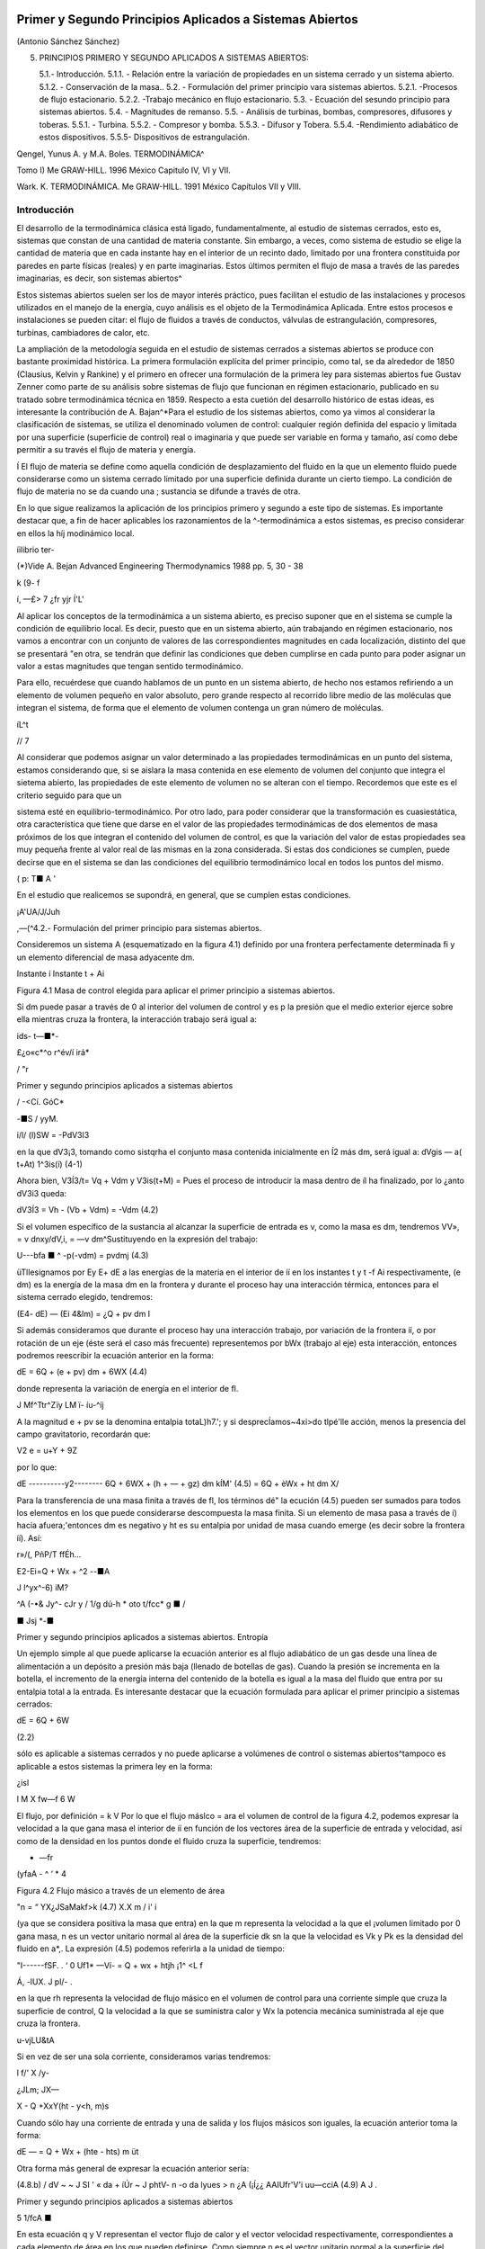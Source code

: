 Primer y Segundo Principios Aplicados a Sistemas Abiertos
=========================================================

(Antonio Sánchez Sánchez)


5. PRINCIPIOS PRIMERO Y SEGUNDO APLICADOS A SISTEMAS ABIERTOS::

   5.1.- Introducción.
   5.1.1.	- Relación entre la variación de propiedades en un sistema cerrado y un sistema abierto.
   5.1.2.	- Conservación de la masa..
   5.2.	- Formulación del primer principio vara sistemas abiertos.
   5.2.1.	-Procesos de flujo estacionario.
   5.2.2.	-Trabajo mecánico en flujo estacionario.
   5.3.	- Ecuación del sesundo principio para sistemas abiertos.
   5.4.	- Magnitudes de remanso.
   5.5.	- Análisis de turbinas, bombas, compresores, difusores y toberas.
   5.5.1.	- Turbina.
   5.5.2.	- Compresor y bomba.
   5.5.3.	- Difusor y Tobera.
   5.5.4.	-Rendimiento adiabático de estos dispositivos. 
   5.5.5- Dispositivos de estrangulación.
   
Qengel, Yunus A. y M.A. Boles. TERMODINÁMICA^ 
   
Tomo I) Me GRAW-HILL. 1996 México Capitulo IV, VI y VII.
   
Wark. K. TERMODINÁMICA. Me GRAW-HILL. 1991 México Capítulos VII y VIII.
   

Introducción
------------

El desarrollo de la termodinámica clásica está ligado, fundamentalmente, al estudio de sistemas cerrados, esto es, sistemas que constan de una cantidad de materia constante. Sin embargo, a veces, como sistema de estudio se elige la cantidad de materia que en cada instante hay en el interior de un recinto dado, limitado por una frontera constituida por paredes en parte físicas (reales) y en parte imaginarias. Estos últimos permiten el flujo de masa a través de las paredes imaginarias, es decir, son sistemas abiertos^

Estos sistemas abiertos suelen ser los de mayor interés práctico, pues facilitan el estudio de las instalaciones y procesos utilizados en el manejo de la energía, cuyo análisis es el objeto de la Termodinámica Aplicada. Entre estos procesos e instalaciones se pueden citar: el flujo de fluidos a través de conductos, válvulas de estrangulación, compresores, turbinas, cambiadores de calor, etc.

La ampliación de la metodología seguida en el estudio de sistemas cerrados a sistemas abiertos se produce con bastante proximidad histórica. La primera formulación explícita del primer principio, como tal, se da alrededor de 1850 (Clausius, Kelvin y Rankine) y el primero en ofrecer una formulación de la primera ley para sistemas abiertos fue Gustav Zenner como parte de su análisis sobre sistemas de flujo que funcionan en régimen estacionario, publicado en su tratado sobre termodinámica técnica en 1859. Respecto a esta cuetión del desarrollo histórico de estas ideas, es interesante la contribución de A. Bajan^*\
Para el estudio de los sistemas abiertos, como ya vimos al considerar la clasificación de sistemas, se utiliza el denominado volumen de control: cualquier región definida del espacio y limitada por una superficie (superficie de control) real o imaginaria y que puede ser variable en forma y tamaño, así como debe permitir a su través el flujo de materia y energía.

Í El flujo de materia se define como aquella condición de desplazamiento del fluido en la que un elemento fluido puede considerarse como un sistema cerrado limitado por una superficie definida durante un cierto tiempo. La condición de flujo de materia no se da cuando una
; sustancia se difunde a través de otra.

En lo que sigue realizamos la aplicación de los principios primero y segundo a este tipo de sistemas. Es importante destacar que, a fin de hacer aplicables los razonamientos de la
^-termodinámica a estos sistemas, es preciso considerar en ellos la \híj
modinámico local.

íilibrio ter-

(*)Vide A. Bejan Advanced Engineering Thermodynamics 1988 pp. 5, 30 - 38


k
(9-	f

í,
—£>
7 ¿fr
yjr
Í'L'


Al aplicar los conceptos de la termodinámica a un sistema abierto, es preciso suponer que en el sistema se cumple la condición de equilibrio local. Es decir, puesto que en un sistema abierto, aún trabajando en régimen estacionario, nos vamos a encontrar con un conjunto de valores de las correspondientes magnitudes en cada localización, distinto del que se presentará "en otra, se tendrán que definir las condiciones que deben cumplirse en cada punto para poder asignar un valor a estas magnitudes que tengan sentido termodinámico.

Para ello, recuérdese que cuando hablamos de un punto en un sistema abierto, de hecho nos estamos refiriendo a un elemento de volumen pequeño en valor absoluto, pero grande respecto al recorrido libre medio de las moléculas que integran el sistema, de forma que el elemento de volumen contenga un gran número de moléculas.

íL^t


// 7

Al considerar que podemos asignar un valor determinado a las propiedades termodinámicas en un punto del sistema, estamos considerando que, si se aislara la masa contenida en ese elemento de volumen del conjunto que integra el sietema abierto, las propiedades de este elemento de volumen no se alteran con el tiempo. Recordemos que este es el criterio seguido para que un


sistema esté en equilibrio-termodinámico. Por otro lado, para poder considerar que la transformación es cuasiestática, otra característica que tiene que darse en el valor de las propiedades termodinámicas de dos elementos de masa próximos de los que integran el contenido del volumen de control, es que la variación del valor de estas propiedades sea muy pequeña frente al valor real de las mismas en la zona considerada. Si estas dos condiciones se cumplen, puede decirse que en el sistema se dan las condiciones del equilibrio termodinámico local en todos los puntos del mismo.

( p:	T■	A '

En el estudio que realicemos se supondrá, en general, que se cumplen estas condiciones.

¡A'UA/J/Juh

,—(^4.2.- Formulación del primer principio para sistemas abiertos.

Consideremos un sistema A (esquematizado en la figura 4.1) definido por una frontera perfectamente determinada fi y un elemento diferencial de masa adyacente dm.

Instante í	Instante t + Ai

Figura 4.1 Masa de control elegida para aplicar el primer principio a sistemas abiertos.

Si dm puede pasar a través de 0 al interior del volumen de control y es p la presión que el medio exterior ejerce sobre ella mientras cruza la frontera, la interacción trabajo será igual a:

ids-	t—■*-

£¿o«c*^o
r^év/í
irá*

/
"r

Primer y segundo principios aplicados a sistemas abiertos

/
-<Cí.
GóC*

-■S /	yyM.

i/l/
(l)SW = -PdV3l3

en la que dV3¡3, tomando como sistqrha el conjunto masa contenida inicialmente en Í2 más dm, será igual a:
dVgis — a( t+At) 1^3is(í)	(4-1)

Ahora bien, V3Í3/t\ = Vq + Vdm y V3is(t+M) = Pues el proceso de introducir la masa dentro de íl ha finalizado, por lo ¿anto dV3i3 queda:

dV3Í3 = Vh - (Vb + Vdm) = -Vdm	(4.2)

Si el volumen específico de la sustancia al alcanzar la superficie de entrada es v, como la masa es dm, tendremos VV», = v dnxy/dV,i, = —v dm^Sustituyendo en la expresión del trabajo:

U---bfa ■	^	-p(-vdm) = pvdmj	(4.3)

üTllesignamos por E\ y E\ + dE a las energías de la materia en el interior de íí en los instantes t y t -f Ai respectivamente, (e dm) es la energía de la masa dm en la frontera y durante el proceso hay una interacción térmica, entonces para el sistema cerrado elegido, tendremos:

(E\ 4- dE) — (Ei 4&lm) = ¿Q + pv dm I

Si además consideramos que durante el proceso hay una interacción trabajo, por variación de la frontera íí, o por rotación de un eje (éste será el caso más frecuente) representemos por bWx (trabajo al eje) esta interacción, entonces podremos reescribir la ecuación anterior en la forma:

dE = 6Q + (e + pv) dm + 6WX	(4.4)

donde representa la variación de energía en el interior de fl.

J
Mf^Ttr^Zïy
LM
ï- íu-^íj

A la magnitud e + pv se la denomina entalpia totaL)h7.'; y si desprecÍamos~4xi>do tlpé'lle acción, menos la presencia del campo gravitatorio, recordarán que:

V2
e = u+Y + 9Z

por lo que:

dE
----------y2--------
6Q + 6WX + (h + — + gz) dm
kÍM'
(4.5)
= 6Q + èWx + ht dm
X/

Para la transferencia de una masa finita a través de fl, los términos dé" la ecución (4.5) pueden ser sumados para todos los elementos en los que puede considerarse descompuesta la masa finita. Si un elemento de masa pasa a través de í) hacia afuera;'entonces dm es negativo y ht es su entalpia por unidad de masa cuando emerge (es decir sobre la frontera íí). Así:

r»/(,
PñP/T	ffÉh...

E2-Ei=Q + Wx + ^2
--■A

J
l^yx^-6)
iM?

^A (-•& Jy^- cJr
y /	1/g dú-h * oto
t/fcc* g	■	/

■ Jsj *-■

Primer y segundo principios aplicados a sistemas abiertos. Entropía

Un ejemplo simple al que puede aplicarse la ecuación anterior es al flujo adiabático de un gas desde una línea de alimentación a un depósito a presión más baja (llenado de botellas de gas). Cuando la presión se incrementa en la botella, el incremento de la energía interna del contenido de la botella es igual a la masa del fluido que entra por su entalpia total a la entrada.
Es interesante destacar que la ecuación formulada para aplicar el primer principio a sistemas cerrados:

dE = 6Q + 6W

(2.2)

sólo es aplicable a sistemas cerrados y no puede aplicarse a volúmenes de control o sistemas abiertos^tampoco es aplicable a estos sistemas la primera ley en la forma:

¿isl

\l M
X
fw—f
6 W

El flujo, por definición = k V Por lo que el flujo máslco =
ara el volumen de control de la figura 4.2, podemos expresar la velocidad a la que gana masa el interior de íí en función de los vectores área de la superficie de entrada y velocidad, así como de la densidad en los puntos donde
el fluido cruza la superficie, tendremos:

-	—fr
(yfaA -	^	‘ * 4

Figura 4.2 Flujo másico a través de un elemento de área

"n = “ YX¿JSaMakf>k
(4.7)
X.X m
/ i' i

(ya que se considera positiva la masa que entra) en la que m representa la velocidad a la que el ¡volumen limitado por 0 gana masa, n es un vector unitario normal al área de la superficie dk
sn la que la velocidad es Vk y Pk es la densidad del fluido en a*,.
La expresión (4.5) podemos referirla a la unidad de tiempo:

"I------fSF. .	‘	0 Uf1*
—Ví-	= Q + wx + htjh \	¡1^ <L f


Á,
-lUX.
J
pl/-	.

en la que rh representa la velocidad de flujo másico en el volumen de control para una corriente simple que cruza la superficie de control, Q la velocidad a la que se suministra calor y Wx la potencia mecánica suministrada al eje que cruza la frontera.	

u-vjLU&tA

Si en vez de ser una sola corriente, consideramos varias tendremos:

l f/' X	/y-

¿JLm;
JX—

X - Q +Xx\ Y(ht - y<h, m)s

Cuando sólo hay una corriente de entrada y una de salida y los flujos másicos son iguales, la ecuación anterior toma la forma:

dE
— = Q + Wx + (hte - hts) m
üt

Otra forma más general de expresar la ecuación anterior sería:

(4.8.b)
/ dV ~ ~ J SI ' « da + íÚr ~ J phtV- n
-o
da
lyues > n ¿A
(¡Í¿¿	AAIUfr'V'i uu—cciA
(4.9) A
J .

Primer y segundo principios aplicados a sistemas abiertos

5
1/fcA ■

En esta ecuación q y V representan el vector flujo de calor y el vector velocidad respectivamente, correspondientes a cada elemento de área en los que pueden definirse. Como siempre n es el vector unitario normal a la superficie del volumen de control y dirigido hacia el exterior de éste.

De acuerdo con (4.6) o (4.8.a) vemos que, para volúmenes de control que experimenten transformaciones cíclicas, no es posible aplicar la ecuación del primer principio en la forma:

SW
j> 6Q = - j> «

pues quedarían sin considerar los términos correspondientes al flujo músico. Por el contrario, tanto las expresiones (4.6) como (4.8.a) serían aplicables a masas de control sin más que considerar nulos los correspondientes flujos músicos.

4.2.1.- Proceso de flujo estacionario.

Ol f K
r~,
i ¿L bV«. ^<i	¿ brsAMg

Un caso especial, y que es el que más frecuentemente se considera, es ePQvpó Estacionario. \ Por este nombre entendemos que el estado del fluido en cualquier punto dentro del volumen de control es el mismo a lo largo del tiempo, aunque, como ya se ha dicho, el estado del fluido cambia de una a otra sección del volumen de control. El estado de un sistema abierto para el que esta suposición se cumple-sedeño minares ¿ado estacionario.

La condición de estado estacionario requiere que dE sea cero, por lo que (4.6) se simplifica y puede expresarse mediante:

Q + W;
I + Ç/'
htk dmk = 0
(4.10)

Si sólo hay una corriente de entrada y otra de salida, la ecuación (4.10) se convierte en:

; M't - M\ 'U-, -yMs }<? = hU — hte -	(£~ -	^"fA. 11 )

donde q y wx representan el calor y el trabajo que, por unidad de masa, se suministran a través de las fronteras impermeables del sistema.

Variaciones periódicas en el estado dentro de O se pueden explicar también mediante las ecuaciones (4.10) y (4.11). Si los estados del fluido en todos los puntos dentro del volumen de control, periódica y simultáneamente, se hacen idénticos a estados previamente existentes en aquellos puntos, entonces estas ecuaciones también son aplicables sobre un conjunto de períodos completos. Así, estas ecuaciones se aplican tanto a una turbina como a un motor alternativo.

Para el flujo estacionario la ecuación (4.7) se reduce a:

^2 Vk ■ n akpk = 0
(4.12)

Cuando sólo hay una corriente de entrada y otra de salida con velocidad constante en cada sección normal al úrea tendremos:

V\üip\ = V2Ü2P2 - m
J


6

Primer y segundo principios aplicados a sistemas abiertos. Entropía

en la que m es el gasto a través de una sección del sistema y los subíndices 1 y 2 se refieren a cualquier sección normal a la dirección del flujo.

Trabajo mecánico en flujo estacionario
^^^^^^^^^^^^^^^^^^^^^^^^^^^^^^^^^^^^^


En el tema 2 vimos que el máximo trabajo mecánico realizado por un sistema cerrado cuando se desplaza su frontera, en ausencia de otros efectos, viene dado por:

éW = -pdV

Esto permite evaluar tales interacciones trabajo, independientemente del conocimiento de la interacción calor y de los cambios en la energía del sistema, que también tengan lugar en el proceso. Sería útil tener una expresión análoga para el máximo trabajo al eje realizado por un sistema durante un proceso de flujo estacionario. En el mejor de los casos, la ecuación resultante debería incluir variables independientes que sean características del sistema y conduzcan ellas mismas a la evaluación del trabajo.

Hay dos métodos de análisis que conducen a una forma deseable de la ecuación para el trabajo mecánico en régimen estacionario durante un proceso sin fricción. Él más cortojfle éstos implica la aplicación de un balance de energía como sistema cerrado y un balance de energía como sistema abierto sobre una cantidad diferencial de masa que pasa a través del sistema en régimen estacionario. El segundo método está basado en un balance de las fuerzas que actúan sobre un elemento de fluido dentro del sistema en flujo estacionario. A continuación analizamos el primero de estos métodos.
V

Consideremos un observador situado en el exterior de un sistema de flujo estacionario que realiza el balance de energía en un volumen de control, arbitrariamente elegido, en tanto la masa va desde la entrada a la salida.

De acuerdo con la ecuación (4.11), el balance de energía en un sistema en régimen_esta-cionario. sobre el volumen de control por unidad de masa que atraviesa un elemento diferencial de volumen de control, está dada por:

JjT¿UiJ	üq + Swx = du + d (pv) ±d(ec) + d(ep) /	(4-13)

si despreciamos otras formas dé energía. (Esto no restringe el resultado final, como ya veremos). Podemos considerar otro punto de vista igualmente válido. Supongamos que otro observador viaja sobre el elemento de masa a través del sistema en flujo estacionario desde la entrada a la salida. En este caso el sistema será la unidad de masa de control, y no el volumen de control, por lo que es válido un análisis como sistema cerrado. Si un elemento de masa experimenta un
cambio sin fricción, el balance de energía sobre la unidad de masa está dado por:

Aa-------------
oeo»
<5$ — P dv = du
(4.14)

De nuevo se desprecian otras formas de energía, así como otras formas de trabajo. Los cambios en las energías cinética y potencial no son notados por el observador que viaja con el sistema. En ambas ecuaciones, (4.13) y (4.14), 6q representa la interacción calor entre el medio ambiente

Primer y segundo principios aplicados a sistemas abiertos

7

y el sistema (unidad de masa) cuando éste pasa a través del dispositivo en flujo estacionario. Eliminando 6qe ntre (4.13) y (4.14) y despejendo 6wx obtenemos:

ru t pdü -h £r b	t
fwx ~ d (pv) -f d (ec) + d (ep) — pdv = vdp + d (ec) + d (ep)
(4.15)

Para un dispositivo con flujo estacionario, el trabajo mecánico sin fricción sobre la base de la unidad de masa se convierte en:
Jwx = j V

dp + Aec + A ep
Í/R /
. (4.16)

El alumno debe distinguir cuidadosamente entre la ecuación del trabajo para sistemas cerrados y para sistemas en flujo estacionario. La confusión nace, frecuentemente, de la semejanza entre Jpdv y J vdp. Si los cambios en energía potencial y cinética son despreciables, la ecuación

Trazando el proceso sobre un diagrama p v, se puede distinguir fácilmente entre aquellas dos expresiones de trabajo en función de las áreas sobre el diagrama.

Ecuación del segundo principio para sistemas abiertos
-----------------------------------------------------

De manera análoga a como anteriormente hemos procedido con el primer principio de la termodinámica, en esta sección haremos una deducción de la aplicación del segundo principio de la temodinámica a sistemas abiertos.

De acuerdo con (3.18), la variación de entropía de un sistema cerrado que experimenta una evolución elemental vendrá dada por:

dS = ^ + 6o ------T

y para un proceso finito:

n Q _______ Ql2 .
¿2 — 5l — ~J, h <712
(4.17)

A continuación procederemos a deducir la aplicabilidad de esta ecuación a un sistema abierto, para lo que seguiremos un método análogo al utilizado en la deducción de la ecuación del primer principio para este tipo de sistemas.

Consideremos el esquema mostrado en la figura 4.3:

8

Primer y segundo principios aplicados a sistemas abiertos. Entropía

Instante t	Instante t -f At

Masa del sistema = m< + Sme	Masa del sistema	+ ¿m.

Entropía del sistema = St + se Sme	Entropía del sistema = Sj+a< + s» 4m»

Figura 4.3 Esquema para la deducción de la ecuación del segundo principio aplicada a un sistema abierto.

En el instante t nuestro sistema está integrado por la masa contenida en el volumen de control, delimitado por la línea a trazos, rnj, y la contenida en el volumen rayado, Sme.
Transcurrido el intervalo de tiempo At, durante el que la masa Sme se ha introducido ya en el volumen de control y de él ha salido la masa ím„ el sistema a considerar (instante t -f At) es el constituido por la masa en el interior del volumen de control y 6ms

Durante el intervalo de tiempo considerado se supone que se produce una interacción con el medio ambiente en la que se transfieren al volumen de control una cierta cantidad de calor SQi y un trabajo SWX.

Como se indica en la figura 4.3, St y St+At son los valores de la entropía de la masa del volumen de control en los instantes í y i + Ai respectivamente. Si es Si la entropía del sistema en el instante í y S2 la del sistema en el instante í + Ai, tendremos:
S\ — St T 5e fiTne S2 — St+At + ss Sm3

Así pues, llevando estas expresiones a /4.17) obtendremos:

St+At *81 I Sms Sirte
6Q±
Ti
+ So
ve

En el caso que estamos considerando, hemos de tener claro que SQi y son, respectivamente, los valores de la cantidad de calor que a través de las fronteras impermeables recibe el sistema y la temperatura de la frontera del sistema por donde se produce la transferencia de calor. Si esta transferencia de calor tiene lugar en más de un punto de la frontera habrá que considerar el sumatorio correspondiente.

Considerando el cambio por unidad de tiempo, tendremos:

_ 8t+At ~ St t Sms Sme ^^ <5Q,/At At ~ Ai 5s ~Ai~ ~ Se ~Kt ~ ¿r* Ti

En el límite Ai —> 0 y suponiendo múltiples entradas y salidas:

s
Á	y?

Primer y segundo principios aplicados a sistemas abiertos

~>uc
ÓTji
VLS
G;
Te
I -
-ti. m / tf
*7™
ce—
J
y y	^9	y¿7.
r' ♦
i ÓSXw.
’<T

¡&vc =SVC + X>™L-EHe-EÍ^ li
(4.18)

La ecuación (4.18) es la ecuación del segundo principio para sistemas abiertos en régimen no estacionario. El término de producción de entropía que aparece en ella recoge todas las irreversibilidades existentes en el interior del volumen de control.

Si consideramos un proceso estacionario, Svc = 0,;y de (4.18) deducimos:

Q' j ~jf ffhjo Oslí-°
°VC

y si además el proceso es reversible, ávc -- 0,

Qi
Ti
Eli = EsrhL-E5rhl
"i
rUt-
' L,—(asJ i>
(4.19)
(4.20)

es decir, en un proceso estacionario y reversible, el flujo de entropía debido a la transferencia de calor en un sistema abierto es igual al flujo neto de entropía debido al flujo másico.

De (4.20) obtenemos que para un proceso que cumpla las condiciones anteriores y además sea adiabáticof">	,	/

EsrhL = £srhl
3	3

y si sólo hubiese una corriente de entrada y una de salida:

«s« — «s
J f ¿c* /
e
/C..'	Ljl
	/ y.
/rJü:u¿c	// u
	/
	isl/C-
fUt, 4-'/
	y o,.
(4.21)

Es decir, un proceso adiabático y reversible en un sistema abierto es isoentrópico.

A fin de encontrar la semejanza entre las ecuaciones deducidas de la aplicación de los principios primero y segundo, tanto a sistemas cerrados (masa de control) como a sistemas abiertos (volumen de control), expresemos la ecuación (4.18) en la forma:
(4.22)

De nuevo nos encontramos con que la variación de entropía de un volumen de control está compuesta por términos de flujo, (a), y términos de producción, crvc. En este caso, a diferencia de lo encontrado para el sistema cerrado, el ambiente no sólo actúa como un conjunto de fuentes térmicas que proporciona una determinada cantidad de calor, sino que además proporciona un intercambio de materia al que podemos asociar el correspondiente flujo de entropía	m¡.
7*	i

Teniendo esto en cuenta podemos expresar la producción total de entropía., como en el caso de sistemas cerados, sin más que recordar que:


10

Primer y segundo principios aplicados a sistemas abiertos. Entropía

SL
ASuniv — AS,i, ASMA — (Jt

siendo, en este caso, AS,i, el incremento de entropía del volumen de control, ASvc e ASMA el incremento de entropía del medio ambiente. La ecuación anterior se puede escribir también:
(4.23)

Suniv — Svc ■(" SMA — Ót

La expresión para Svc es la (4.22). Para calcular la variación de entropía del medio ambiente, SMA, hemos de tener en cuenta que éste podemos modelizarlo mediante un conjunto de fuentes térmicas, más las fuentes y sumideros de materia. En todo caso, el calor QFi que la fuente intercambia con el sistema será igual pero de signo contrario a Qi que como vimos es el calor desde el punto de vista del sistema, ya que el calor cedido por la fuente es recibido por el sistema y viceversa. Algo análogo podríamos decir respecto a los términos m¡ es decir, lo que es positivo para el sistema es negativo para la fuente y a la inversa. Es importante resaltar que no siempre es inmediato la modelización de las correspondientes fuentes térmicas.

Por lo tanto tendremos:

j.. = Ef+E
s m\
Qri -£
e
_ Qi
m
Ól ->l/c 1	;
_JA-.24.a) "
Ir-:

Por lo tanto, sustituyendo en (4.23), (4.22) y (4.24.a) se obtiene:7

#"7	j	\ \	^
1	‘ I Suniv — Svc + Q i ( Tf, Tf. ) = b’t íj.
Ì 1	1-------- ‘ V ‘ FJ ¡¡
que también puede ponerse en la forma:
f
f
°t — Svc + 'y "

Nos encontramos con que la producción de entropía en el proceso es debida a los fenómenos <)isipativos que se producen en el volumen de control, más la irreversibilidad producida por la diferencia finita de temperaturas entre las fuentes térmicas y las distintas secciones de la superficie en las que se produce la transferencia de caloré.

Magnitudes de remanso
---------------------

Definimos las magnitudes de remanso como las magnitudes termodinámicas que se obtendrían decelerando el fluido desde la velocidad V hasta el reposo en las siguientes condiciones:

a)	estacionariamente
b)	sin fuerzas músicasni de viscosidad ff :

f. ■
/

No se consideran posibles efectos disipativos debido al flujo de materia en las mismas secciones de entrada o salida.
Fuerzas músicas son aquellas proporcionales a la masa como las fuerzas gravitatorias y las fuerzas de inercia dabidas al movimiento del sistema de referencia

Primer y segundo principios aplicados a sistemas abiertos
11

c-i/A ,

c)	adiabáticamente (ríV .
d)	sin paredes móviles en el volumen de control f	J

Teniendo es cuenta estas condiciones y las ecuaciones (4.8.b) y (4.21), obtenemos:

/■ kyw'n -hr.í
\\	A.--'"'
>V© o®
f y
j/lííCtja rjbv
iJ-	''UysA'A2~	suLst^dh	-

donde el subídice Q_denata magnitud de remenso. '	■

—- — --------------------------- í2vy ,

Si la sustancia de trabajo es un gas perfecto, como para"7estas sustancias h — c,,T. de la primera de las igualdades de (4.26) se obtiene la relación entre la temperatura de remanso y la temperatura estática; esto es:

(4.27)
A 'Vw -o
Ctr~
C'irli	V/''tAS'0'/ (AA.M

La segunda de las igualdades se reduce a:

í i- -	-•-T° ».-»»

r-'T l ¿ fc*
ÁM ii	!
50 = S
c„ ln ^ — E ln — = 0
(4.28)

trata de una sustancia incompresible (un líquida por ejemplo), gualdades (4.26) se obtiene:
segunda de las

f h ¿fa
As = c ln ^ = 0
Ì , ' » vu)l


Ij T0 = fJJ	(4.29)

ya que para este modelo de sustancias la variación de entropía sólo es función de la temperatura [ver (3.29)].
Al ser la temperatura de remanso igual a la estática, de (4.26) y de la definición de entalpia, h = u + pv, obtenemos:
l Po = P+ ¿/>V2	(4.30)

Hay que señalar que las expresiónes (4.27) a (4.30) sólo son válidas para los modelos de sustancias señalados. Para cualquier otro comportamiento de las sustancias, habrá que resolver las ecuaciones (4.26) junto con la ecuación térmica de estado correspondiente a la sustancia particular.

Análisis de turbinas, compresores, difusores y toberas

Vamos ahora a analizar una serie de dispositivos que suponemos funcionan en régimen estacionario y que sólo tienen una corriente de entrada y otra de salida. Para ellos será de aplicación la ecuación (4.11):	__q	¿JPyk,

A
q +(«y= ht
h
te

Suponiendo despreciable la variación de energía potencial gravitatoria y la interacción con otros campos de fuerzas, la entalpia total coincide con la entalpia de remanso, ht = h0, pudiéndose escribir la última ecuación en la forma:

q + wx = h0¡ - h0c
(4.31)

12

Primer y segundo principios aplicados a sistemas abiertos. Entropía

Turbina
^^^^^^^

Una turbina es un dispositivo para obtener trabajo de una corriente fluida. En ella el paso del fluido es tan rápido y el área efectiva para la transferencia de calor es tan pequeña que, en primera aproximación, podemos suponer que la turbina es un dispositivo adiabática, esto es, en ella q = 0, por lo que, de (4.31), el balance energético para una turbina se reduce a:
wx = h0l - hQt	(4.32.a)

Si suponemos, además, que la variación de velocidad es despreciable, la ecuación anterior queda:
wx = ha — he	(4.32.b)

Compresor
^^^^^^^^^

Un compresor es un dispositivo que se utiliza para incrementar la presión de un fluido. En este dispositivo se entraga trabajo al fluido y se produce un incremento de presión en el mismo. Si suponemos transformación adiabática y en régimen estacionario, al igual que en la turbina, podremos escribir:
wx = hQ¡ - h0c	(4.33.a)
y si V8 ~ Ve:
wx — ha — he	(4.33.b)

Difusor y Tobera
^^^^^^^^^^^^^^^^

Los difusores y toberas son elementos sin partes móviles utilizados en las instalaciones que funcionan con fluidos y en las que se quiere o bien incrementar la presión a expensas, fundamentalmente, de la energía cinética (compresión dinámica), difusor, o bien incrementar la velocidad expansionando el fluido (expansión dinámica), tobera.

En ambos casos, tanto q como wx son nulos, por lo que:

i................... y2	y2 \
I h0, = h0e	—*	h3 +	= he + j	(4-34)

Si la sustancia de trabajo es un gas perfecto, como h — u + pv, sustituyendo en (4.34):

Aec = ui + (pv)i - «2 - (pv)2
= cv(T\ — T-¡) — R (Ti - r2) = cp (Ti - T2) )

En esta última ecuación vemos que, en estos dispositivos; la contribución de la energía interna al cambio de energía cinética es prácticamente el doble que la contribución correspondiente al trabajo de flujo.
Rendimiento adiabático de estos dispositivos.

Podemos decir que el rendimiento de una instalación, de una máquina y en general de cualquier dispositivo no es otra cosa que una comparación entre la actuación real de ese dispositivo bajo ciertas condiciones y la actuación que tendría lugar en un proceso ideal. En esta

Primer y segundo principios aplicados a sistemas abiertos

13

condición de idealidad es donde interviene la segunda ley, ya que lo que vamos a tomar como referencia de idealidad es el comportamiento isoentrópico del dispositivo. Así, cuanto más se acerque la instalación al comportamiento reversible más se acerca el rendimiento al valor unidad.

Compresor

o2

Turbina
^^^^^^^

En la figura 4.4 representamos en un diagrama T — s la evolución tanto de un compresor como de una turbina. A partir de ese diagrama queda claro que los rendimientos de un compresor y de una turbina se definen como:

wis
o2r
o2i
Ve =
Wreal
hpn, ~ fi'Oi bo2r
Vt =
Wreal
Wi.

Figura 4.4Esquema de la evolución del fluido en un compresor y en una turbina.

hp2r hQl hou, ~ h0l
(4.35)
(4.36)

Para un tobera, definimos el rendimiento adiabático como el cociente entre la energía cinética real de la corriente de salida y la energía cinética que tendría esa corriente si el proceso en la tobera fuese isoentrópico. Esto es:

_	vl
”T ~ VV2|2,

Este rendimiento lo ponemos en función de las entalpias de remanso a la entrada de la tobera y de la entalpia estática a la salida sin más que despejar de (4.34) los términos de energía cinética a la salida quedándonos:

Vt =
boi b*2 ho i ^2*

El rendimiento adiabático de un difusor lo definimos en la forma:

ho2¡ h\
Vd =
ho2r h\
(4.37)
(4.38)

siendo (2') el estado que se alcanzaría si llevásemos el fluido, isoentrópicamente, desde las condiciones de presión y temperatura de entrada hasta alcanzar la presión de remanso de salida.
Dispositivos de estrangulación.

Sistemas de flujo estacionario tales como una turbina Ó'una tobera producen, como hemos dicho, trabajo o un incremento de la energía cinética cuando el fluido pasa a través de ellos. Concomitante con estos efectos hay una caída de presión. Esta caída de presión debe controlarse en las instalaciones y el control se consigue insertando en el sistema de flujo otra componente denominada artificio de estrangulación. El proceso de estrangulación se utiliza para fines distintos de los meramente de control.j El efecto principal conseguido es una caída significativa de \ Impresión sin interacción de trabajo ni variación apreciable de las energías cinética o potencial. /El flujo a través de restricciones tales como una válvula o un tapón poroso, cumplen por completo

14

Primer y segundo principios aplicados a sistemas abiertos. Entropía

las condiciones requeridas para este tipo de proceso. En la figura 4.5 se muestra una válvula de estrangulación.

Figura 4.5Esquema de una válvula.

Aunque la velocidad puede ser muy alta en la región de la restricción, medidas realizadas corriente-arriba y corriente-abajo de la restricción real indican que el cambio en la velocidad, y por tanto en energía cinética, a través de la válvula es muy pequeño. Como el volumen de control es rígido y no hay presente ningún eje giratorio, no hay implicada ninguna interacción trabajo

Así pues, con las consideraciones anteriores, el balance energético para el flujo estacionario a través de una válvula de estrangulación queda reducido a:

q — hi — h\

Sin embargo, en la mayoría de las aplicaciones, o el dispositivo de estrangulación está asilado o la transferencia de calor es despreciable, por lo que para este proceso el cambio de entalpia es nulo; esto es:

/12 = h\

Esto no quiere decir que la entalpia sea constante durante el proceso, sino que la entalpia del flujo en la sección de entrada y en la sección de salida son las mismas. Como ejemplos de sistemas sencillos que utilizan este efecto podrían citarse un grifo de agua, una válvula de expansión de un figorífico, etc. En todos estos dispositivos tiene lugar un efecto de estrangulación o expansión de Joule-Thomson.

TEMA 5 - COMBINACION DEL PRIMER Y SEGUNDO PRINCIPIO: EXERGIA.
=============================================================

Antonio Sánchez Sánchez.

Pablo de Assas Martínez de Morentin.

Introducción
------------

Como se vio en el tema 3, la implicación más técnica e ingenieril de los dos principios de la termodinámica estudiados hasta ahora, primer y segundo principio, es la deducción de la íntima relación existente entre la generación de entropía y la pérdiada de capacidad de realizar trabajo. Esta relación es fundamental ya que la Termodinámica Técnica es el resultado de nuestro interés en el trabajo como valor de cambio (mercancía), es decir: obtención de trabajo de diferentes fuentes energéticas y utilización al máximo del trabajo ya en nuestro poder.

A nivel teórico, el concepto de ’’trabajo disponible destruido” nos recuerda que los principios primero y segundo de la termodinámica van conjuntos, a pesar de que la tradición en la resolución de problemas nos puede inducir a pensar lo contrario. 

El concepto que forma el objetivo de este tema tjene su origen en la invocación simultánea de los dos principios ya mencionados. 

A menudo, este procedimiento tiende a ser obscurecido con etiquetas tales como ’’análisis según el segundo principio” que muy frecuentemente se pone para la evaluación del trabajo disponoble perdido y para la minimización de la generación de entropía. No obstante, entendido en el sentido señalado de conjunción de los dos principios, incluso el término ’’análisis según el segundo principio” puede ser efectivo para recordar que el segundo principio debe formar parte del análisis enegético y en muchos casos ser previo en su utilización al primero.

El tema se inicia con el análisis de sistemas cerrados, obteniendo la expresión general del trabajo útil reversible y a partir de él se define la exergía. Después se hace aplicación de las expresiones generales de los sistemas cerrados a sustancias incompresibles y a gases perfectos. A continuación se hace una aplicación de la ecuación del trabajo útil reversible a procesos de flujo y posteriormente se da la definición y algunas aplicaciones de lo que llamaremos rendimiento exergético. El tema se termina con la aplicación a los ciclos termodinámicos.

En todo lo que sigue, conviene destacar:

|¡a) Al exterior inmediato al sistema lo denominaremos, indistintamente, medio ambiente, atmósfera o entorno.
1 b) Que este medio ambiente lo consideraremos infinito y que sus propiedades térmicas
i (presión, volumen y temperatura) no se verán alteradas por los interacambios ener-
j) géticos (calor y/o trabajo) con el sistema en consideración.
1c) También hay que decir que el equiljjj¿& al que se hace referencia en todo el tema es , sólo el equilibrio térmico v mecánico,-dejando el equilibrio material o químico, por
I	intercambio de especies, para el tema 9. Por esta razón el estado de equilibrio con el
II	medio ambiente se denomina. estatlo”müeff(rrestrin.gido en el que:

2

Combinación del primer y segundo principio: exergía

V = O y z = 0
----—---J

Balance de exergía para sistemas cerrados
-----------------------------------------

Consideremos un sistema cerrado de propiedades uniformes que evoluciona intercambiando calor con un cierto número de fuentes térmicas a temperaturas (i = 0,1,. ..n), y entre las que se encuentra la atmósfera. Durante la evolución el exterior comunica al sistema un trabajo bW. Una posible interacción mecánica realizada por la atmósfera, en tanto que ésta actúe como depósito mecánico, es el trabajo -p0dV.*

El primer principio aplicado al sistema nos proporciona:

n ------' f
Y^6Qt + 6W = dE con E = U + Em	(5.1)

Si calculamos la producción de entropía habida en la evolución del sistema obtendremos:

n
bcji — dSsis ^ ^ -------- i=0
(5.2)

donde bot > 0 representa la producción de entropía e incluye no sólo las irreversibilidades interiores y en la frontera del sistema, sino también, el hecho de que cada bQi esté siendo cedido desde una fuente a una temperatura que en general no es la temperatura del sistema.

De siempre el interés de la ingeniería es realizar cambios sobre los sistemas que lleven de forma coherente a incrementar el trabajo obtenido o a disminuir el trabajo consumido. Esto nos lleva a considerar la posibilidad de cambiar el funcionamiento interno del sistema para poder minimizar el trabajo comunicado al mismo. Para conseguir este efecto, supuestos definidos los estados extremos del proceso y teniendo en cuenta (5.1), se tendrá que cambiar alguno de los bQi si se quiere modificar bW. Supongamos que es la transferencia de calor con la atmósfera, bQ0, la única interacción energética que varía en tanto que bW se minimiza. Es decir: suponemos que a excepción de bQ0, el resto de las interacciones térmicas vienen fijadas por diseño y que
Ísólo ese bQ0 es flotante de cara a equilibrar los cambios habidos en bW. La elección de bQ0 como la interacción ’’flotante” como consecuencia del cambio en el diseño, es consistente cop el papel que tradicionalmente se le asigna al calor cedido a la atmósfera en el diseño de sistemas de potencia y refrigeración.

Si se elimina bQ0 entre las ecuaciones (5.1) y (5.2) queda:

*Nota: es obvio que estamos tratando con velocidades de desplazamiento de la frontera del sistema, v, pequeñas frente a la velocidad del sonido en la atmósfera de modo que la sobrepresión generada por ese desplazamiento, del orden de p0v2, es muy pequeña frente a p0 si v < a (siendo a la velocidad local del sonido), esto es e°v ‘2 < 1
/ — \ P° y (p ~ Po)dV = ^-------J p0dV -C p0dV, por lo que quitamos ese término del trabajo de desplazamiento de la
atmósfera.

Combinación del primer y segundo principio: exergía

3
dE-Y, éQi ~SW = T0dSsis - Y ^SQt ~ To So
i=1
¿=1
Ti
Sí
i
!
y despejando el trabajo:
M
Vi
,¿%Md(E~T°s^
\SQi (1-^) +T0Sot
(5.3)

De acuerdo con el segundo principio ^ cr( > 0 por lo tanto los otros dos términos del segundo miembro representan algebraicamente un b'mite inferior para SW. Este límite inferior se alcanza cuando el sistema evoluciona de manera que no haya producción de entropía en el proceso (esto es, la variación de entropía del universo sea nula). Así pues, identificamos los dos primeros
términos del segundo miembro como el trabajo Reversible coiqunicado al sistema; esto es:

mxd<av ¿>C	^
i - óVf L
¡swTI
d{E - T0S)sis -
n	/ \ T
E««.)1-F
i=1	v 1
h^/'o	w£<.
(5.4)
o 'Usoh. J
I  ------------ —*	. (I _	0

Una cuestión que surge en conexión con esto último es si todo el trabajo reversible es trabajo útil o no. La respuesta depende de si la atmósfera, como depósito mecánico, es parte del entorno y de si el sistema experimenta un cambio de volumen comprimiéndose a favor de (o expandiéndose contra) la misma. En el caso en que el depósito mecánico atmosférico intercambie trabajo con el sistema, la parte de SW que es transferida por la atmósfera es (—p0dVj mientras
que el resto loRonstituye el trabajo útil’esto ps de (5.3) se tendrá:

y*
j
¿o—<_A c Ja
l
qL^ ¿fl ‘VtZV yj—*—« U p.1—effo'	VI /•
SWútil, real = 6W+ PodV
= d(E + p0V - T0S)sis -YsQí(1~y)+T° 6at Teniendo en cuenta (5.4) podemos poner:

¿=i
(5.5)
«W’ütü, real — ^W^útil, rev H” T0 ¿(71

ecuación que puede escribirse en la forma:

¿Wútil, real ^^útil, rev — T0

donde se ha puesto que:

: swúül rev = d(E + PoV - TaS)sls - Y*Qi (l - y)
Así pues:
(5.6)
(5.7)
^W^real ^b^rev— ^f^útil, real	rev
---1,1,1.	"" v

representa eltra.ba.jo perdido y la ecuación (5.6) es la expresión matemática del (teorema de Gouy-Stodola o del trabajo perdido que puede enunciarse de la siguiente forma: cuando

4

Combinación del primer y segundo principio: exergía

un sistema evoluciona irreversiblemente destruye trabajo a un ritmo que es proporcional a la generación de entropía habida en el proceso. Al producto T0 6<rt se le conoce con el nombre de irreversibilidad 61 (6i por unidad de masa); al igual que el calor y el trabajo, depende del camino seguido por la evolución, esto es, no es una propiedad del sistema ni tampoco del conjunto sistema-medio ambiente. .......

Si se quiere saber cuál es el trabajo útil reversible que es necesario comunicar a una masa de control (sistema cerrado) para llevarla desde las condiciones de equilibrio termomecánico con la atmósfera (estado muerto restringido) hasta unas condiciones de temperatura y presión determinadas ( y distintas de las de la atmósfera) en un proceso en el que la única fuente térmica con la que el sistema pueda interactuar es la atmósfera, se hace aplicación de (5.7) obteniéndose:
\tv -	= Inútil, rev = E - E0 + Po(V - Voy- T0(S - So) [ '	(5.8.a)
A este trabajo, que es el mínimo necesario para conseguir un estado termodinámico determinado (T, p) a partir de las condiciones del medio ambiente se le llama exergía, $(*L. Si se considera la unidad de masa, la exergía específica^ = «h/m/vendrá expresada por:

<í> = (e - u0) + p0(v - vQ) - T0(s - s0)	(5.8.b)

Con esta definición dada de la exergía, la ecuación (5.7) se puede escribir en la forma

1 - Ti)	(5-9)

Así pues, el trabajo útil comunicado a un sistema cuando evoluciona desde un estado de equilibrio 1 a otro 2 , también de equilibrio, y en su evolución intercambia calor con i fuentes térmicas, puede expresarse en la forma:

(Wútil,real = (*2-*l)-¿Q¿ (l ~	+ l>t	(5.10.a)

Esta ecuación (5.10.a) podemos reescribirla poniendo:

j¡A$ = $2 - $1 = Wútil, real + Qi (X “	~	(5.10.b)
/__---------.------------ ------* ~	—------- _ J

ecuación que no es sino la expresión del balance de exergía para una masa de control; balance que nos indica que la variación de exergía en el sistema cerrado proviene de la exergía que se introduce al sistema con el trabajo comunicado al sistema,	reai, la que se introduce con
í*') Es importante señalar que la práctica totalidad de los autores definen la exergía como el trabajo máximo que puede obtenerse de un sistema en un determinado estado termodinámico cuando, sin producción de entropía y sin otra fuente térmica distinta de la atmósfera, se le lleva al equilibrio con el medio ambiente. Sin embargo aquí se ha cambiado la definición para que haya coherencia con el criterio de signos atribuido al trabajo en el primer principio. También es importante señalar que lo que aquí se ha denominado exergía, algunos autores de habla inglesa (norteamericanos fundamentalmente) lo denominan disponibilidad.
Wútil, rev =<*($)- Y.*®'
¿=1

Combinación del primer y segundo principio: exergia

5

el calor que se le transfiere al sistema,	(1 — j (téngase en cuenta que este término

i=i '	1'

representa el trabajo máximo que se podría obtener con la mencionada interacción mediante máquinas de Carnot), menos la que se destruye por irreversibilidades tanto internas al sistema como por las existentes entre el sistema y la atmósfera, T0ot.
La exergia, tal como se ha definido, es una función de estado del conjunto sistema-ambiente, y no del sistema sólo; esto es, dados dos estados de equilibrio de un sistema y una atmósfera, la variación de la exergia no depende del camino que el sistema recorra para pasar de un estado de equilibrio a otro. Como el medio ambiente viene caracterizado por su presión y temperatura (T0, p0), es lógico que todas las propiedades termodinámicas que intervienen en la evaluación de la exergia, <f>, vengan expresadas en función de esas variables. Así pues, a partir de (5.8.b) y considerando un sistema simple, podemos escribir:

d(j> — de + p0 dv — T0 ds
(5.11)
Vil
1

Vamos a hacer aplicación de (5.11) a dos tipos de sustancias:

A)	Sustancias incompresibles a temperatura T y presión p tales que T / T0 y p / p0.
B)	Gases perfectos, que al igual que en el caso anterior, su presión y temperatura son distintas a la del medio ambiente.
| A) Sustancias incompresibles

i--.__...1~T2,	—i	...

Para una sustancia incompresible fdu = c dT( dv — 0 y jds = c — por lo que la ecuación (5.11), una vez integrada, se reduce a:

4>
cT0
T	T
—	1 - ln —
O	1 O
i, #T)
(5.12)

La exergia de una sustancia incompresible es sólo función de la temperatura y referida a cT0, ecuación (5.12), es independiente de cuál sea la sustancia concreta.

(f)	T

Si representamos <j> = —— en función de —

o	lo

obtenemos la curva de la Fig 5.1 en la que se puede ver que una sustancia incompresible puede servir como fuente de trabajo en tanto que su temperatura sea distinta de la temperatura de la atmósfera. Efectivamente, un sistema caliente de masa fija puede servir como fuente de alta a un motor térmico cíclico que ceda calor a la atmósfera (punto T0) obteniéndose una cantidad de trabajo. Igualmente de una masa fría también puede obtenerse trabajo sin más que considerar a ésta como el foco frío de un motor térmico, siendo la atmósfera el foco caliente.

'	¿LJ

B) Gases perfectos

i
< t
Té

>1

6

Combinación del primer y segundo principio: exergia

Para gases perfectos la dependencia de la energía interna, del volumen específico y de la entropía con la temperatura y la presión viene dada por las expresiones siguientes:

du = CydT ; dv — Rd
T
dT ndp P
ds — Cp R

con lo que 4> vendrá dada por: <b ~ jn -j ) t- tio i j - M,}

; v-Ai/f /f= cCurì Jal. Vf 1
/ rp	'10	'
<t> = cvT0 ( £ - 1 - 7ln Jr ) + RT0	- 1 + ln ?-
T0
T0 P
Po

Expresión que podemos adimensionalizar con cvT0 obteniendo:

- r,/
(5.13.a)
■c
-4> =	+(7-l)(f--l+ln-^-
\T0	T0)	\T0 p	p0

(5.13.b)

-De (5.13.a) se ve que, para un gas perfecto, la exergia depende de la presión y temperatura. Puede comprobarse que <¡> (o <f>) dada por (5.13.a) tiene un mínimo en (T0, p0). También puede comprobarse que, si del estado final se tiene determinada la presión, la temperatura
correspondiente que hace „que la, exergia sea mínima,

£ J ukjL kJ T +	y ¿
ft-c. ir fa VlJ1" di. ~f AX
yttu í.Mftv

viene dada por:

______&	tr&' 'i*
JiAs-f---*—w
* &
1 — — ( 1 — ^°
-»Os*.
U
(5.14)

En la Fig 5.2 se ha representado (f) en función de — para gases perfectos cuyo y sea 1,4 ya para,

* í I	* O
0,5; 1 y 1,5.
íM't- XyC¿OiJ- od

Figura 5.2

Los mínimos indican el valor que alcanzaría la temperatura de un sistema si desde un estado inicial fijo
(—^-, —) se quisiera, para un valor de — dado, al-d o Po	Po
canzar, con el consumo mínimo de trabajo, esto es,
teniendo como única fuente térmica la atmósfera,un
estado termodinámico de equilibrio mediante un
proceso sin producción de entropía.

Po

De (5.13.b) puede verse que las jcurvas ¿ = cte en las proximidades del punto ~ = 1,

O

= 1 son elipses dadas por la ecuación:
d:L- ‘	¿i:;J
nHfi Ì.

donde las variables r yyr están definidas como:

^ 2 + 2 ^ T^	Jq-G/Jtt-ñftjr:. \Jfy£r
lt:	T
Af f îæA.
!Í	OÍu*/e*	l'X 4	¿
i;

&*-
f'A^ Jm i
w- WL ,
T

^ ^¿I :o^As> p,i*,ví-i6 eL-.í^^
ki

-7^ y?i^k¿^/s> (í ¿ ¿t/)jr
¿ufa. í&j/J..
i y A	/?

Combinación del primer y segundo principio: exergía	Av /*7^	7

Balance de exergía para sistemas de flujo. (/¿¡Yo J,
---------------------------------------------------

(s«	{ 5c£S#z ■ó. "

Para obtener el balance de exergía en sistemas dé flujo, (esto es, sistemas en los que la masa tiene una velocidad media macroscópica) se procede de manera análoga a lo hecho con los sistemas cerrados. Según vimos en el tema 4 [(4.8.a) y (4.24.b)], las ecuaciones del primer y segundo principio para sistemas abiertos en régimen no estacionario son:

r tai
d
Y Qi + w + Y(h +-¿- +9Z)™~ Y(h + y +gz) ™= ¿¡(u + E
1=0
Jm )vc
(5.15)
r:-r~£~—\ . ds
'W-cfra-t a, = — ---- ---- ::	dt
-E;|-Es™ + Es™^0
ve 1=0
(5.16)

Eliminando entre las ecuaciones (5.15) y 1(5.16), y como ht = h + — + gz, despejando
W se obtiene:

(^fÁ^jw = jt(U + Em-T0S)vc + Y(ht-Tos)m-Y(ht-Tos)^-YQi (l ~t)+To
■------ s	e	i = l '	1 '

(5.17)

A ht — T0s se le suele llamar disponibilidad de flujo*

-Jj
-'V* jj tí*-*. ííy ■
■'i	AA/ _ o-~C- '\A.	(Ajy j

Al igual que en el caso de sistemas cerrados, en lo que estamos interesados es en la potencia mecánica útil, tanto real como reversible, que hay que consumir en una evolución de un sistema de flujo no estacionario. Procediendo igual que en el apartado anterior, podremos escribir:

Wútil,real = -^(U + Em + p0V - T0S)VC + J^(/lí - T0s) m - Y(ht ~ T°S)
m
u
¿q,(i-^)+r0át	j (5.18)

habiendo desdoblado el término de la potencia mecánica en dos: potencia útil, W¿tn, y poten-
dVwr.
cia debida al hecho de que las paredes del volumen de control es deformable, — pQ-representa la potencia mecánica intercambiada con la atmósfera.

La potencia útil reversible será: d

dt ’
que
W,
útiljrev
= -(U + Em+ PoV - T0S)VC + Y(h* ~ T°s) ™ - E(/lí - r°s)
m

¿=i
Tn
(5.19)

y la ecuación (5.18) se puede escribir:
bfútil, real — fí^útil, rev 4" T0 <T¡

(5.20)

*En algunos textos a (e + p0v — T0s) le llaman disponibilidad. La disponibilidad de flujo se relaciona con ésta mediante la relación a¡ = a + v(p — p0).

8

Combinación del primer y segundo principio: exergía

Si desde las condiciones del medio ambiente (estado muerto restringido: p0, T0, v = 0 y z = 0) mediante un proceso en régimen estacionario (— = 0) y teniendo como única fuente
térmica la atmósfera (^jQi ^1 —	= 0) se quiere obtener una corriente con una velocidad,
| v, temperatura, T, presión, p y altura z determinadas, la potencia mecánica reversible útil i necesaria es siendo ip la exergía de una corriente, que se obtiene a partir de (5.19) con ^ todas las condiciones especificadas. Esto es:

<4 0 ,

OinWM-	(5.21)

Teniendo en cuenta (5.8.a), (5.18) v Í5.211 el balance de exergía para sistemas de flujo en ;égimen no estacionario puede expresarse en la forma:	. f

'k
% kns-*'
[|V> = h - hQ + — + gz - T0(s - sQ)
d$
dt
-	- VEútil, real - ^2 Q' ( 1 ~ Yf ) + To
se	i'=l
ot = 0
r; -■ '
(5.22)

Ecuación, que de manera análoga al caso de sistemas cerrados (5.10.b), nos indica que la variación de exergía de un recinto abierto proviene de la exergía neta que se introduce al recinto: a) con la masa a través de las fronteras permeables, (~	b) con el trabajo,
a través de las fronteras impermeables restando la
exergía que se destruye por irreversibilidades existentes en el proceso, irreversibilidades tanto internas al sistema como las que hay entre el sistema y el medio ambiente.
Si el proceso de flujo es estacionario, la ecuación (5.22) se reduce a:
d J l^UIl Id IlidÛd d UdVCÛ UC idO IIUIl leí dO

Inútil, real, y con el calor,	^1 -

tr
i=i
- VEútil, real -	( 1 - T~ ) + T° &t = °
Ti
(5.23)

La expresión (5.23) puede ponerse de una forma genérica:

$

obtenida	perdida	suministrada ¡	(5.24)
donde q0señala exergía. El valor de cada término habrá que asignarlo en cada caso concreto. A modo de ejemplo, supongamos la actuación de una turbina funcionando en régimen estacionario a la que se suministran m kg-s-1 de vapor en condiciones (pi, Ti), que sen de la misma en condiciones (p2, T2) y proporciona una potencia W. En este caso particular:
éx) obtenida es la potencia W
y de (5.24) se sigue que:
éx) . . .	, es mée
’ suministrada
é*) perdida = rhrjle - W =	+ T0át

Í)aq eU L- '
tsf¿, ct<A(.C*'*~	£ Jn**&	hj£*- faéU U- /¿t~Ci~ a^Jt^ /tribus
(&h	^	t*W'ys~>-	a*—'¿«+fa & c- -'V~#!iJ o sut*-	oikf)). 71.	/
*	* / |	^	I	/ l'^Cu' ¿Sifú
A 2/xJo>tfT t

Combinación del primer y segundo principio: exergía

+ 'o ¿T t e Jtv-iiofí. 4,.^_ a
t\L / ) y
* «-«wW
jr N) J 'tx -XxAÍa^-c,
^ /wc/ic/i,

¿Cómo se modificarían estas expresiones si el flujo músico de salida se utilizase en un dispositivo para calefacción saliendo del dispositivo en condiciones del ambiente (p0, T0)1.

De manera análoga, la expresión (5.lO.b) y la (5.22) una vez integrada, pueden expresarse, también, en la forma:
1 obtenida
+ ex) perdida ~ ^)
suministrada
(5.24.a)

Rendimiento exergético
----------------------

De manera análoga a como se ha hecho en el análisis energético de los sistemas donde se ha definido un rendimiento térmico o energético, en el que se relaciona la energía real consumida con la correspondiente al funcionamiento ideal, podemos definir un rendimiento exergético en la forma:
0
obtenida
?x)	• •
> sumtni
strada
Teniendo en cuenta la relación (5.24), el rendimiento exergético se puede escribir:
perdida
x ’ suministrada
(5.25)

En algunos casos, como se verá en el apartado siguiente, los rendimientos térmico y exergético están relacionados entre sí. Qué diferencia haya entre estos rendimientos se puede ver con el siguiente ejemplo. Supongamos un sistema cerrado que recibe una potencia térmica Qs de una fuente térmica a temperatura Ts y cede una potencia térmica Qu a una temperatura de utilización Tu. 

Además hay una pérdida de energía térmica hacia el medio ambiente, Qp, a través de una parte de la frontera que está a Tp.
Suponiendo un funcionamiento en régimen estacionario y que al sistema cerrado no se le transfiere energía en forma de trabajo, los balances energético y exergético (ec 5.lO.b) para el sistema son:

Qs — Qu + Qp

í*(1-£H*(1-£)+í'(1"£)+r" = 0

El balance energético dice simplemente que de la potencia térmica que recibe el sistema parte se utiliza y el resto se pierde.

Un rendimiento energético puede definirse en función de la potencia térmica utilizadáTy la suministrada, esto es:
10

Combinación del primer y segundo principio: exergía

En principio este rendimiento puede aumentarse poniendo más aislante de modo que se reduzcan las pérdidas. En el Emite de Qp = 0, el rendimiento será la unidad.
Si comparamos el balance de exergía del proceso con (5.24), se ve que se suministra exergía el calor, Qs ^1 —	, y que hay una exergía que se obtiene con la potencia térmica utilizada,
con
Qu

1------ ) i de modo que el rendimiento exergético será

Tu,
£ =
Qu 1-
To
Tu
Qs
= V
1- ^
1- ^
T
1 U
T
i- — Ts

De esta expresión se ve que es importante no sólo la energía térmica utilizada, en definitiva valores altos de g que en el límite sería la unidad, sino también la temperatura de utilización de esa energía. Así por ejemplo, suponiendo que seamos capaces de utilizar prácticamente casi toda la energía suministrada (77 ~ 1), si la temperatura a la que se utiliza esa energía Tu, es próxima a la temperatura ambiente, el rendimiento exergético tiende a cero. Dicho de otra forma, cuanto
más baja sea la temperatura de utilización del calor generado a alta temperatura, aunque se utilice íntegramente, peor es la utilización de esa energía. Desde el punió de vista de óptima utilizaciónMeJa^eneFgTarÍTrteresap€©n_k)s. valores más altos posibles de r¡, una temperatura de utilización de la energía térmica lo más próxima a la temperatura de la fuente de la que se
obtiene la energía térmica.'

ergia tei
T7
Lyu /iIzXa/,
7*2? Tc.

Por ejemplo, supongamos que para la calefacción de un gran edificio se ha de quemar un combustible. Mejor que generar vapor y comunicarlo a los radiadores, sería generar vapor y utilizarlo para producir energía eléctrica y sacar parte del vapor en una etapa intermedia para calefacción (este proceso se llama cogeneración).	..	/
_____________________________—----------/ ¿
viví- y* ____.
~57í>UAplicación a procesos cíclicos.
/

Este análisis exergético de los ciclos, aunque lo hacemos con dispositivos poco complicados, esto es, sistemas cerrados que trabajan en un número entero de ciclos, nos va servir como una introducción para el análisis posterior de procesos más complicados y detallados que puedan hacerse con ciclos de potencia y de refrigeración. El estudio lo haremos, separadamente, para motores térmicos y para bombas térmicas y máquinas refrigerantes. El ciclo trabajará entre dos fuentes térmicas. Una será siempre el ambiente y la otra estará, en cada caso, a una temperatura especificada.
Motores térmicos

Al tratarse un sistema cerrado cíclico, definido en la sección 3.2, la ecuación (5.10.a) se reduce a:

Combinación del primer y segundo principio: exergía

11
Ta > T*	¿b /	/ P. tícfió ^ ~Q
V^útil, real — Qa	T0\ TaJ	) + Tq(t — 0	(5.26)
Ti

1 3 donde Qa es el calor que el motor toma de la fuente de alta que está a una temperatura Ta. La otra, como ya se ha dicho, es el ambiente. En los motores el trabajo útil real es trabajo extraído, no suministrado, de modo que si ponemos W(,t\i, rea| = — Wmot0r en la expresión anterior, reordenándola queda en la forma:

Wmotor-Qa[l-~) +ToO = 0
(5.27)

Si se compara (5.27) con (5.24) se ve que se suministra exergía al motor con el calor que éste toma de la fuente de alta; esto es, aunque de forma no muy ortodoxa, se podría hablar del contenido de trabajo disponible en el calor transferido.

El rendimiento exergético de un motor térmico, según la expresión (5.25) es:

£ = 1
T0 o
Qa^l-
Wmotor
T
-L O
± a
(5.28)
Qa 1
T
Tn
Como
W,
motor
Qa

es el rendimiento energético del motor térmico, (77), se podrá poner para el
rendimiento exergético de un motor:

7V-Í-Á

(5.29)

¡esto es, el rendimiento exergético es el cociente entre el rendimiento térmico del motor y el rendimiento de un motor equivalente de Carnot que trabajase entre la temperatura de la fuente de alta y la temperatura del medio ambiente.
Bombas térmicas y máquinas refrigerantes

En el caso deJb.QmbasTérmlcas|, al ser éstas dispositivos que ceden una cantidad determinada { de calor (Qa será negativo) a una fuente a una temperatura Ta consumiendo un trabajo W¿t¡i, rea]
| que es el trabajo consumido en el compresor de la máquina (VE), la ecuación (5.10.a) quedará:

';'í74-
U/&T
m

ie se ve que se está calentando.

W = Qa ( 1 - ^ j + T0o
T
J- n
0
(5.30)

de la que se ve que se obtiene la exergía Qa ( 1 — — ) que es la que se suministra al sistema

El rendimiento exergético en este caso de bombas térmicas es:
12

Combinación del primer y segundo principio: exergía

£ =
w
C O Pbomba
(5.31)
siendo COPeq.ca
T
-L n.
COPeq. Carnot

el coeficiente de actuación de una bomba térmica funcionando

T - T
¿a ± o

según un ciclo de Carnot entré la temperatura del recinto a calentar (Ta) y la temperatura del medio ambiente.
Si de lo que se trata es deimáquinas refrigerantes» el calor involucrado es el que hay que extraer (Qb) del recinto a refrigerar (fuente a una temperatura TQ. Este calor es positivo para la máquina. En cuanto al trabajo útil real, también en estos dispositivos es el trabaj^ consumido
en el compresor de manera que (5.10.a), en este caso, será:

W = -Qb(l-'^)+T0a
¡	i	,	6

Como;Tb < T0, la ecuación anterior se puede escribir en la forma:

* ^
w»
id.
T»
Qb
Tb
1 - VE + T0a = 0
(5.32)
(5.33)
Qb

De esta ecuación se ve claramente que de una máquina refrigerante se obtiene exergía,
-f - 1 ) ya que Tb < T0, que es suministrada al sistema que se refrigera. Esta es la razón -^6 /
por la que de un sistema cerrado a tamperatura inferior a la del medio ambiente se puede obtener trabajo, o lo que es lo mismo, este sistema ’’frío” tiene una exergía positiva ya que se le ha dado esa exergía mientras se enfriaba.

El rendimiento exergético de un refrigerador será, pues,

£ =
Qb( Yb -1
w
COPref
(5.34)
siendo COP,
Tb
eq.C arnot
To-Tb
CO Peq. Carnot

el coeficiente de actuación de una máquina refrigerante de
Carnot qué trabajase entre las temperaturas del recinto a refrigerar (Tb) y la temperatura ambiente.

